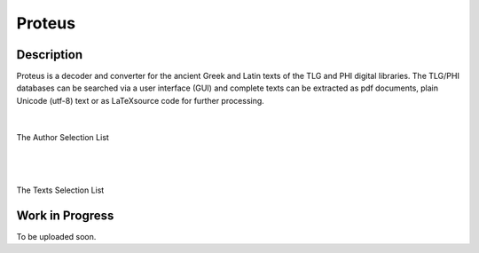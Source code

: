 Proteus
+++++++

Description
___________

Proteus is a decoder and converter for the ancient Greek and Latin
texts of the TLG and PHI digital libraries.
The TLG/PHI databases can be searched via a user interface (GUI) and
complete texts can be extracted as pdf documents, plain Unicode (utf-8) text
or as \LaTeX\ source code for further processing.

|

.. figure:: src/manual/images/authors-en.png
   :scale: 100
   :align: center
   :alt: Author Selection List

   The Author Selection List

|
|

.. figure:: src/manual/images/works-en.png
   :scale: 100
   :align: center
   :alt: Texts Selection List

   The Texts Selection List


Work in Progress
________________

To be uploaded soon.


.. vim: set syntax=rst tw=80 spell fo=tq:
